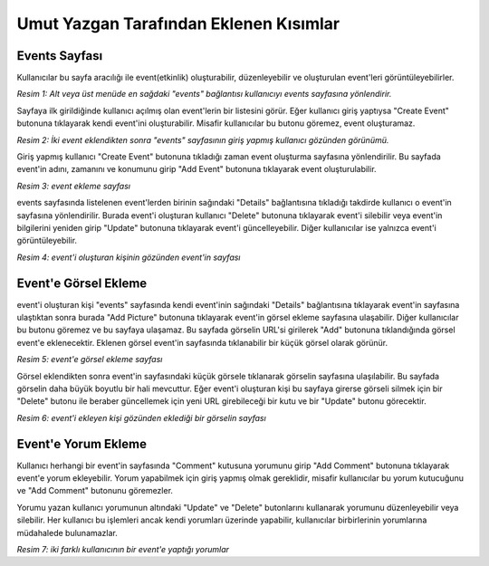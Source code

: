 Umut Yazgan Tarafından Eklenen Kısımlar
================================

Events Sayfası
--------------

Kullanıcılar bu sayfa aracılığı ile event(etkinlik) oluşturabilir, düzenleyebilir ve oluşturulan event'leri görüntüleyebilirler.

|U1|

.. |U1| image:: images/member4/main-page.png

*Resim 1: Alt veya üst menüde en sağdaki "events" bağlantısı kullanıcıyı events sayfasına yönlendirir.*
   
Sayfaya ilk girildiğinde kullanıcı açılmış olan event'lerin bir listesini görür. Eğer kullanıcı giriş yaptıysa "Create Event" butonuna tıklayarak kendi event'ini oluşturabilir. Misafir kullanıcılar bu butonu göremez, event oluşturamaz.
   
|U2|
   
.. |U2| image:: images/member4/events-page.png


*Resim 2: İki event eklendikten sonra "events" sayfasının giriş yapmış kullanıcı gözünden görünümü.*
   
Giriş yapmış kullanıcı "Create Event" butonuna tıkladığı zaman event oluşturma sayfasına yönlendirilir. Bu sayfada event'in adını, zamanını ve konumunu girip "Add Event" butonuna tıklayarak event oluşturulabilir.

|U3|

.. |U3| image:: images/member4/create-event.png
   
*Resim 3: event ekleme sayfası*
   
events sayfasında listelenen event'lerden birinin sağındaki "Details" bağlantısına tıkladığı takdirde kullanıcı o event'in sayfasına yönlendirilir. Burada event'i oluşturan kullanıcı "Delete" butonuna tıklayarak event'i silebilir veya event'in bilgilerini yeniden girip "Update" butonuna tıklayarak event'i güncelleyebilir. Diğer kullanıcılar ise yalnızca event'i görüntüleyebilir.

|U4|

.. |U4| image:: images/member4/event-details-creator-perspective.png
   
*Resim 4: event'i oluşturan kişinin gözünden event'in sayfası*
   
Event'e Görsel Ekleme
---------------------

event'i oluşturan kişi "events" sayfasında kendi event'inin sağındaki "Details" bağlantısına tıklayarak event'in sayfasına ulaştıktan sonra burada "Add Picture" butonuna tıklayarak event'in görsel ekleme sayfasına ulaşabilir. Diğer kullanıcılar bu butonu göremez ve bu sayfaya ulaşamaz. Bu sayfada görselin URL'si girilerek "Add" butonuna tıklandığında görsel event'e eklenecektir. Eklenen görsel event'in sayfasında tıklanabilir bir küçük görsel olarak görünür.

|U5|

.. |U5| image:: images/member4/add-image.png
   
*Resim 5: event'e görsel ekleme sayfası*
   
Görsel eklendikten sonra event'in sayfasındaki küçük görsele tıklanarak görselin sayfasına ulaşılabilir. Bu sayfada görselin daha büyük boyutlu bir hali mevcuttur. Eğer event'i oluşturan kişi bu sayfaya girerse görseli silmek için bir "Delete" butonu ile beraber güncellemek için yeni URL girebileceği bir kutu ve bir "Update" butonu görecektir.

|U6|

.. |U6| image:: images/member4/image-page.png
   
*Resim 6: event'i ekleyen kişi gözünden eklediği bir görselin sayfası*
   
Event'e Yorum Ekleme
--------------------

Kullanıcı herhangi bir event'in sayfasında "Comment" kutusuna yorumunu girip "Add Comment" butonuna tıklayarak event'e yorum ekleyebilir. Yorum yapabilmek için giriş yapmış olmak gereklidir, misafir kullanıcılar bu yorum kutucuğunu ve "Add Comment" butonunu göremezler.

Yorumu yazan kullanıcı yorumunun altındaki "Update" ve "Delete" butonlarını kullanarak yorumunu düzenleyebilir veya silebilir. Her kullanıcı bu işlemleri ancak kendi yorumları üzerinde yapabilir, kullanıcılar birbirlerinin yorumlarına müdahalede bulunamazlar.

|U7|

.. |U7| image:: images/member4/comment-from-another-user.png
   
*Resim 7: iki farklı kullanıcının bir event'e yaptığı yorumlar*
